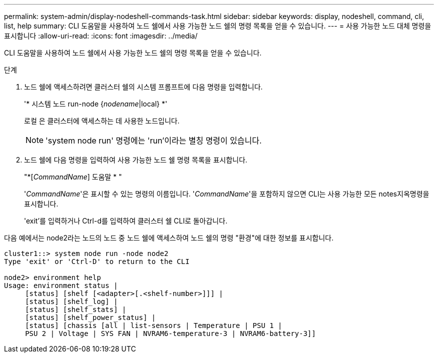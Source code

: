 ---
permalink: system-admin/display-nodeshell-commands-task.html 
sidebar: sidebar 
keywords: display, nodeshell, command, cli, list, help 
summary: CLI 도움말을 사용하여 노드 쉘에서 사용 가능한 노드 쉘의 명령 목록을 얻을 수 있습니다. 
---
= 사용 가능한 노드 대체 명령을 표시합니다
:allow-uri-read: 
:icons: font
:imagesdir: ../media/


[role="lead"]
CLI 도움말을 사용하여 노드 쉘에서 사용 가능한 노드 쉘의 명령 목록을 얻을 수 있습니다.

.단계
. 노드 쉘에 액세스하려면 클러스터 쉘의 시스템 프롬프트에 다음 명령을 입력합니다.
+
'* 시스템 노드 run-node {_nodename_|local} *'

+
로컬 은 클러스터에 액세스하는 데 사용한 노드입니다.

+
[NOTE]
====
'system node run' 명령에는 'run'이라는 별칭 명령이 있습니다.

====
. 노드 쉘에 다음 명령을 입력하여 사용 가능한 노드 쉘 명령 목록을 표시합니다.
+
"*[_CommandName_] 도움말 * "

+
'_CommandName_'은 표시할 수 있는 명령의 이름입니다. '_CommandName_'을 포함하지 않으면 CLI는 사용 가능한 모든 notes지옥명령을 표시합니다.

+
'exit'를 입력하거나 Ctrl-d를 입력하여 클러스터 쉘 CLI로 돌아갑니다.



다음 예에서는 node2라는 노드의 노드 중 노드 쉘에 액세스하여 노드 쉘의 명령 "환경"에 대한 정보를 표시합니다.

[listing]
----
cluster1::> system node run -node node2
Type 'exit' or 'Ctrl-D' to return to the CLI

node2> environment help
Usage: environment status |
     [status] [shelf [<adapter>[.<shelf-number>]]] |
     [status] [shelf_log] |
     [status] [shelf_stats] |
     [status] [shelf_power_status] |
     [status] [chassis [all | list-sensors | Temperature | PSU 1 |
     PSU 2 | Voltage | SYS FAN | NVRAM6-temperature-3 | NVRAM6-battery-3]]
----